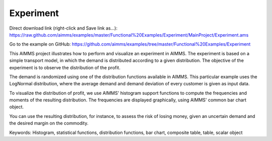 Experiment
===========
.. meta::
   :keywords: Histogram, statistical functions, distribution functions, bar chart, composite table, table, scalar object
   :description: This AIMMS project illustrates how to perform and visualize an experiment in AIMMS.

Direct download link (right-click and Save link as...):
https://raw.github.com/aimms/examples/master/Functional%20Examples/Experiment/MainProject/Experiment.ams

Go to the example on GitHub:
https://github.com/aimms/examples/tree/master/Functional%20Examples/Experiment

This AIMMS project illustrates how to perform and visualize an experiment in AIMMS. The experiment is based on a simple transport model, in which the demand is distributed according to a given distribution. The objective of the experiment is to observe the distribution of the profit.

The demand is randomized using one of the distribution functions available in AIMMS. This particular example uses the LogNormal distribution, where the average demand and demand deviation of every customer is given as input data.

To visualize the distribution of profit, we use AIMMS' histogram support functions to compute the frequencies and moments of the resulting distribution. The frequencies are displayed graphically, using AIMMS' common bar chart object.

You can use the resulting distribution, for instance, to assess the risk of losing money, given an uncertain demand and the desired margin on the commodity.

Keywords:
Histogram, statistical functions, distribution functions, bar chart, composite table, table, scalar object



